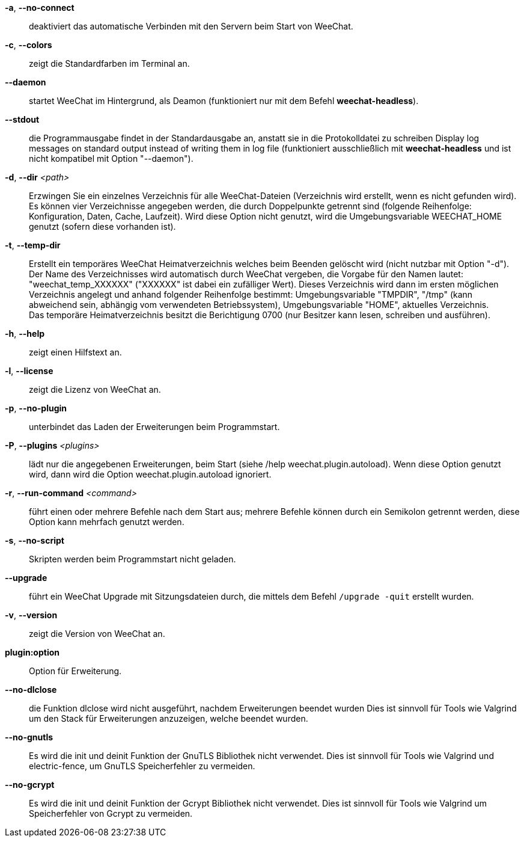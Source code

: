 // tag::standard[]
*-a*, *--no-connect*::
    deaktiviert das automatische Verbinden mit den Servern beim Start von WeeChat.

*-c*, *--colors*::
    zeigt die Standardfarben im Terminal an.

*--daemon*::
    startet WeeChat im Hintergrund, als Deamon (funktioniert nur mit
    dem Befehl *weechat-headless*).

*--stdout*::
    die Programmausgabe findet in der Standardausgabe an, anstatt sie in die Protokolldatei zu schreiben
    Display log messages on standard output instead of writing them in log file
    (funktioniert ausschließlich mit *weechat-headless* und ist nicht kompatibel mit Option
    "--daemon").

*-d*, *--dir* _<path>_::
    Erzwingen Sie ein einzelnes Verzeichnis für alle WeeChat-Dateien (Verzeichnis wird erstellt, wenn es nicht gefunden wird).
    Es können vier Verzeichnisse angegeben werden, die durch Doppelpunkte getrennt sind (folgende Reihenfolge: Konfiguration, Daten, Cache, Laufzeit).
    Wird diese Option nicht genutzt, wird die Umgebungsvariable WEECHAT_HOME genutzt
    (sofern diese vorhanden ist).

*-t*, *--temp-dir*::
    Erstellt ein temporäres WeeChat Heimatverzeichnis welches beim Beenden gelöscht wird
    (nicht nutzbar mit Option "-d"). +
    Der Name des Verzeichnisses wird automatisch durch WeeChat vergeben, die Vorgabe für
    den Namen lautet: "weechat_temp_XXXXXX" ("XXXXXX" ist dabei ein zufälliger Wert).
    Dieses Verzeichnis wird dann im ersten möglichen Verzeichnis angelegt und anhand folgender
    Reihenfolge bestimmt: Umgebungsvariable "TMPDIR", "/tmp" (kann abweichend sein, abhängig
    vom verwendeten Betriebssystem), Umgebungsvariable "HOME", aktuelles Verzeichnis. +
    Das temporäre Heimatverzeichnis besitzt die Berichtigung 0700 (nur Besitzer kann lesen,
    schreiben und ausführen).

*-h*, *--help*::
    zeigt einen Hilfstext an.

*-l*, *--license*::
    zeigt die Lizenz von WeeChat an.

*-p*, *--no-plugin*::
    unterbindet das Laden der Erweiterungen beim Programmstart.

*-P*, *--plugins* _<plugins>_::
    lädt nur die angegebenen Erweiterungen, beim Start (siehe /help weechat.plugin.autoload).
    Wenn diese Option genutzt wird, dann wird die Option weechat.plugin.autoload ignoriert.

*-r*, *--run-command* _<command>_::
    führt einen oder mehrere Befehle nach dem Start aus; mehrere Befehle können durch ein
    Semikolon getrennt werden, diese Option kann mehrfach genutzt werden.

*-s*, *--no-script*::
    Skripten werden beim Programmstart nicht geladen.

*--upgrade*::
    führt ein WeeChat Upgrade mit Sitzungsdateien durch, die mittels dem Befehl `/upgrade -quit` erstellt wurden.

*-v*, *--version*::
    zeigt die Version von WeeChat an.

*plugin:option*::
    Option für Erweiterung.
// end::standard[]

// tag::debug[]
*--no-dlclose*::
    die Funktion dlclose wird nicht ausgeführt, nachdem Erweiterungen beendet wurden
    Dies ist sinnvoll für Tools wie Valgrind um den Stack für Erweiterungen anzuzeigen,
    welche beendet wurden.

*--no-gnutls*::
    Es wird die init und deinit Funktion der GnuTLS Bibliothek nicht verwendet.
    Dies ist sinnvoll für Tools wie Valgrind und electric-fence, um GnuTLS
    Speicherfehler zu vermeiden.

*--no-gcrypt*::
    Es wird die init und deinit Funktion der Gcrypt Bibliothek nicht verwendet.
    Dies ist sinnvoll für Tools wie Valgrind um Speicherfehler von Gcrypt zu vermeiden.
// end::debug[]
